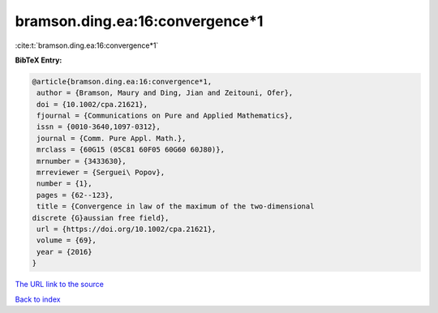 bramson.ding.ea:16:convergence*1
================================

:cite:t:`bramson.ding.ea:16:convergence*1`

**BibTeX Entry:**

.. code-block:: bibtex

   @article{bramson.ding.ea:16:convergence*1,
    author = {Bramson, Maury and Ding, Jian and Zeitouni, Ofer},
    doi = {10.1002/cpa.21621},
    fjournal = {Communications on Pure and Applied Mathematics},
    issn = {0010-3640,1097-0312},
    journal = {Comm. Pure Appl. Math.},
    mrclass = {60G15 (05C81 60F05 60G60 60J80)},
    mrnumber = {3433630},
    mrreviewer = {Serguei\ Popov},
    number = {1},
    pages = {62--123},
    title = {Convergence in law of the maximum of the two-dimensional
   discrete {G}aussian free field},
    url = {https://doi.org/10.1002/cpa.21621},
    volume = {69},
    year = {2016}
   }
`The URL link to the source <ttps://doi.org/10.1002/cpa.21621}>`_


`Back to index <../By-Cite-Keys.html>`_

